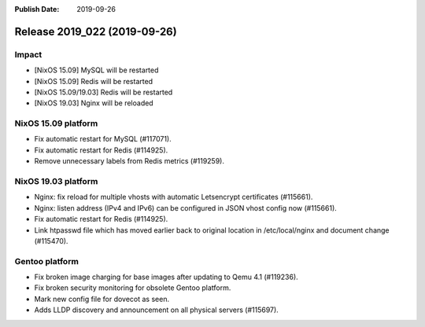 :Publish Date: 2019-09-26

Release 2019_022 (2019-09-26)
-----------------------------

Impact
^^^^^^

* [NixOS 15.09] MySQL will be restarted
* [NixOS 15.09] Redis will be restarted
* [NixOS 15.09/19.03] Redis will be restarted
* [NixOS 19.03] Nginx will be reloaded


NixOS 15.09 platform
^^^^^^^^^^^^^^^^^^^^

* Fix automatic restart for MySQL (#117071).
* Fix automatic restart for Redis (#114925).
* Remove unnecessary labels from Redis metrics (#119259).


NixOS 19.03 platform
^^^^^^^^^^^^^^^^^^^^

* Nginx: fix reload for multiple vhosts with automatic Letsencrypt certificates (#115661).
* Nginx: listen address (IPv4 and IPv6) can be configured in JSON vhost config now (#115661).
* Fix automatic restart for Redis (#114925).
* Link htpasswd file which has moved earlier back to original location in /etc/local/nginx and document change (#115470).

Gentoo platform
^^^^^^^^^^^^^^^

* Fix broken image charging for base images after updating to Qemu 4.1 (#119236).
* Fix broken security monitoring for obsolete Gentoo platform.
* Mark new config file for dovecot as seen.
* Adds LLDP discovery and announcement on all physical servers (#115697).


.. vim: set spell spelllang=en:
